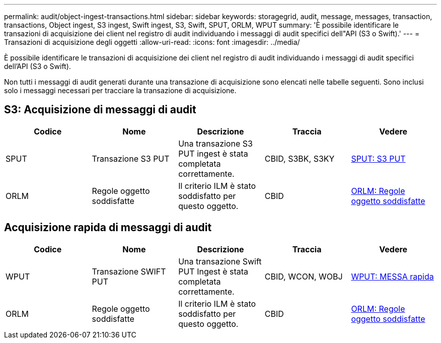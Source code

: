 ---
permalink: audit/object-ingest-transactions.html 
sidebar: sidebar 
keywords: storagegrid, audit, message, messages, transaction, transactions, Object ingest, S3 ingest, Swift ingest, S3, Swift, SPUT, ORLM, WPUT 
summary: 'È possibile identificare le transazioni di acquisizione dei client nel registro di audit individuando i messaggi di audit specifici dell"API (S3 o Swift).' 
---
= Transazioni di acquisizione degli oggetti
:allow-uri-read: 
:icons: font
:imagesdir: ../media/


[role="lead"]
È possibile identificare le transazioni di acquisizione dei client nel registro di audit individuando i messaggi di audit specifici dell'API (S3 o Swift).

Non tutti i messaggi di audit generati durante una transazione di acquisizione sono elencati nelle tabelle seguenti. Sono inclusi solo i messaggi necessari per tracciare la transazione di acquisizione.



== S3: Acquisizione di messaggi di audit

|===
| Codice | Nome | Descrizione | Traccia | Vedere 


 a| 
SPUT
 a| 
Transazione S3 PUT
 a| 
Una transazione S3 PUT ingest è stata completata correttamente.
 a| 
CBID, S3BK, S3KY
 a| 
xref:sput-s3-put.adoc[SPUT: S3 PUT]



 a| 
ORLM
 a| 
Regole oggetto soddisfatte
 a| 
Il criterio ILM è stato soddisfatto per questo oggetto.
 a| 
CBID
 a| 
xref:orlm-object-rules-met.adoc[ORLM: Regole oggetto soddisfatte]

|===


== Acquisizione rapida di messaggi di audit

|===
| Codice | Nome | Descrizione | Traccia | Vedere 


 a| 
WPUT
 a| 
Transazione SWIFT PUT
 a| 
Una transazione Swift PUT Ingest è stata completata correttamente.
 a| 
CBID, WCON, WOBJ
 a| 
xref:wput-swift-put.adoc[WPUT: MESSA rapida]



 a| 
ORLM
 a| 
Regole oggetto soddisfatte
 a| 
Il criterio ILM è stato soddisfatto per questo oggetto.
 a| 
CBID
 a| 
xref:orlm-object-rules-met.adoc[ORLM: Regole oggetto soddisfatte]

|===